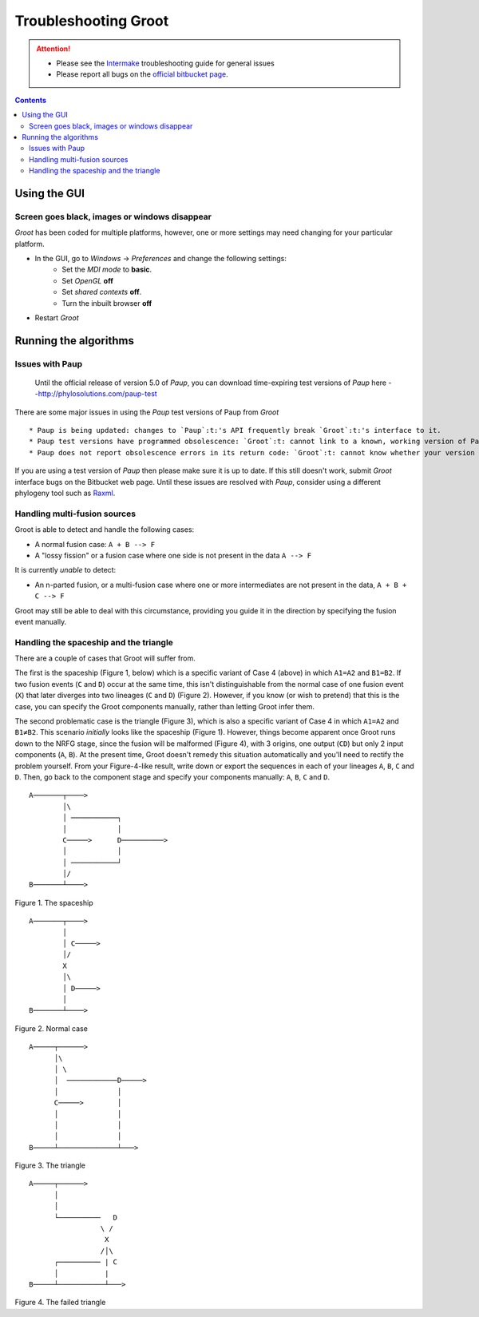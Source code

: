 ====================================================================================================
                                       Troubleshooting Groot                                        
====================================================================================================

.. attention::

    * Please see the Intermake_ troubleshooting guide for general issues
    * Please report all bugs on the `official bitbucket page`_.

.. contents::

----------------------------------------------------------------------------------------------------
                                           Using the GUI                                            
----------------------------------------------------------------------------------------------------

~~~~~~~~~~~~~~~~~~~~~~~~~~~~~~~~~~~~~~~~~~~~~~~~~~~~~~~~~~~~~~~~~~~~~~~~~~~~~~~~~~~~~~~~~~~~~~~~~~~~
Screen goes black, images or windows disappear                           
~~~~~~~~~~~~~~~~~~~~~~~~~~~~~~~~~~~~~~~~~~~~~~~~~~~~~~~~~~~~~~~~~~~~~~~~~~~~~~~~~~~~~~~~~~~~~~~~~~~~

`Groot`:t: has been coded for multiple platforms, however, one or more settings may need changing
for your particular platform. 

* In the GUI, go to *Windows* -> *Preferences* and change the following settings:
    * Set the *MDI mode* to **basic**.
    * Set *OpenGL* **off**
    * Set *shared contexts* **off**.
    * Turn the inbuilt browser **off**
* Restart `Groot`:t:

    
----------------------------------------------------------------------------------------------------
                                       Running the algorithms                                       
----------------------------------------------------------------------------------------------------

~~~~~~~~~~~~~~~~~~~~~~~~~~~~~~~~~~~~~~~~~~~~~~~~~~~~~~~~~~~~~~~~~~~~~~~~~~~~~~~~~~~~~~~~~~~~~~~~~~~~
Issues with Paup                                          
~~~~~~~~~~~~~~~~~~~~~~~~~~~~~~~~~~~~~~~~~~~~~~~~~~~~~~~~~~~~~~~~~~~~~~~~~~~~~~~~~~~~~~~~~~~~~~~~~~~~

    Until the official release of version 5.0 of `Paup`:t:, you can download time-expiring test versions
    of `Paup`:t: here
    --http://phylosolutions.com/paup-test

There are some major issues in using the `Paup`:t: test versions of Paup from `Groot`:t::

* Paup is being updated: changes to `Paup`:t:'s API frequently break `Groot`:t:'s interface to it.
* Paup test versions have programmed obsolescence: `Groot`:t: cannot link to a known, working version of Paup. 
* Paup does not report obsolescence errors in its return code: `Groot`:t: cannot know whether your version is up to date.

If you are using a test version of `Paup`:t: then please make sure it is up to date.
If this still doesn't work, submit `Groot`:t: interface bugs on the Bitbucket web page.
Until these issues are resolved with `Paup`:t:, consider using a different phylogeny tool such as Raxml_.


~~~~~~~~~~~~~~~~~~~~~~~~~~~~~~~~~~~~~~~~~~~~~~~~~~~~~~~~~~~~~~~~~~~~~~~~~~~~~~~~~~~~~~~~~~~~~~~~~~~~
Handling multi-fusion sources                                        
~~~~~~~~~~~~~~~~~~~~~~~~~~~~~~~~~~~~~~~~~~~~~~~~~~~~~~~~~~~~~~~~~~~~~~~~~~~~~~~~~~~~~~~~~~~~~~~~~~~~

Groot is able to detect and handle the following cases:

* A normal fusion case: ``A + B --> F``
* A "lossy fission" or a fusion case where one side is not present in the data ``A --> F``

It is currently *unable* to detect:

* An n-parted fusion, or a multi-fusion case where one or more intermediates are not present in the data, ``A + B + C --> F``

Groot may still be able to deal with this circumstance, providing you guide it in the direction by specifying the fusion event manually.


~~~~~~~~~~~~~~~~~~~~~~~~~~~~~~~~~~~~~~~~~~~~~~~~~~~~~~~~~~~~~~~~~~~~~~~~~~~~~~~~~~~~~~~~~~~~~~~~~~~~
Handling the spaceship and the triangle
~~~~~~~~~~~~~~~~~~~~~~~~~~~~~~~~~~~~~~~~~~~~~~~~~~~~~~~~~~~~~~~~~~~~~~~~~~~~~~~~~~~~~~~~~~~~~~~~~~~~

There are a couple of cases that Groot will suffer from.

The first is the spaceship (Figure 1, below) which is a specific variant of Case 4 (above) in which ``A1=A2`` and ``B1=B2``.
If two fusion events (``C`` and ``D``) occur at the same time, this isn't distinguishable from the normal case of one fusion
event (``X``) that later diverges into two lineages (``C`` and ``D``) (Figure 2).
However, if you know (or wish to pretend) that this is the case, you can specify the Groot components manually, rather than
letting Groot infer them.

The second problematic case is the triangle (Figure 3), which is also a specific variant of Case 4 in which ``A1=A2`` and ``B1≠B2``.
This scenario *initially* looks like the spaceship (Figure 1).
However, things become apparent once Groot runs down to the NRFG stage, since the fusion will be malformed (Figure 4), with 3 origins,
one output (``CD``) but only 2 input components (``A``, ``B``).
At the present time, Groot doesn't remedy this situation automatically and you'll need to rectify the problem yourself.
From your Figure-4-like result, write down or export the sequences in each of your lineages ``A``, ``B``, ``C`` and ``D``.
Then, go back to the component stage and specify your components manually: ``A``, ``B``, ``C`` and ``D``.


::

    A───────┬────>
            │\
            │ ───────────┐
            │            │
            C─────>      D──────────>
            │            │
            │ ───────────┘
            │/
    B───────┴────>

Figure 1. The spaceship

::

    A───────┬────>
            │
            │ C─────>
            │/
            X
            │\
            │ D─────>
            │
    B───────┴────>

Figure 2. Normal case

::

    A─────┬──────>
          │\
          │ \
          │  ────────────D─────>
          │              │
          C─────>        │
          │              │
          │              │
          │              │
    B─────┴──────────────┴───>

Figure 3. The triangle

::

    A─────┬──────>
          │
          │
          └──────────   D
                     \ /
                      X
                     /│\
          ┌────────── | C
          │           |
    B─────┴───────────┴───>

Figure 4. The failed triangle

.. ***** REFERENCES AND FURTHER RST MARKUP FOLLOW *****

.. _extending: extending.rst
.. _Raxml: https://sco.h-its.org/exelixis/software.html
.. _official bitbucket page: https://bitbucket.org/mjr129/groot/issues
.. _Intermake: https://www.bitbucket.org/mjr129/intermake


